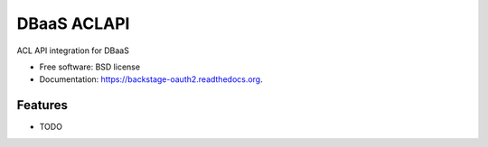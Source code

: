 ===============================
DBaaS ACLAPI
===============================

.. image:: https://badge.fury.io/py/backstage-oauth2.png
    :target: http://badge.fury.io/py/backstage-oauth2

.. image:: https://travis-ci.org/felippemr/backstage-oauth2.png?branch=master
        :target: https://travis-ci.org/felippemr/backstage-oauth2

.. image:: https://pypip.in/d/backstage-oauth2/badge.png
        :target: https://pypi.python.org/pypi/backstage-oauth2


ACL API integration for DBaaS

* Free software: BSD license
* Documentation: https://backstage-oauth2.readthedocs.org.

Features
--------

* TODO
